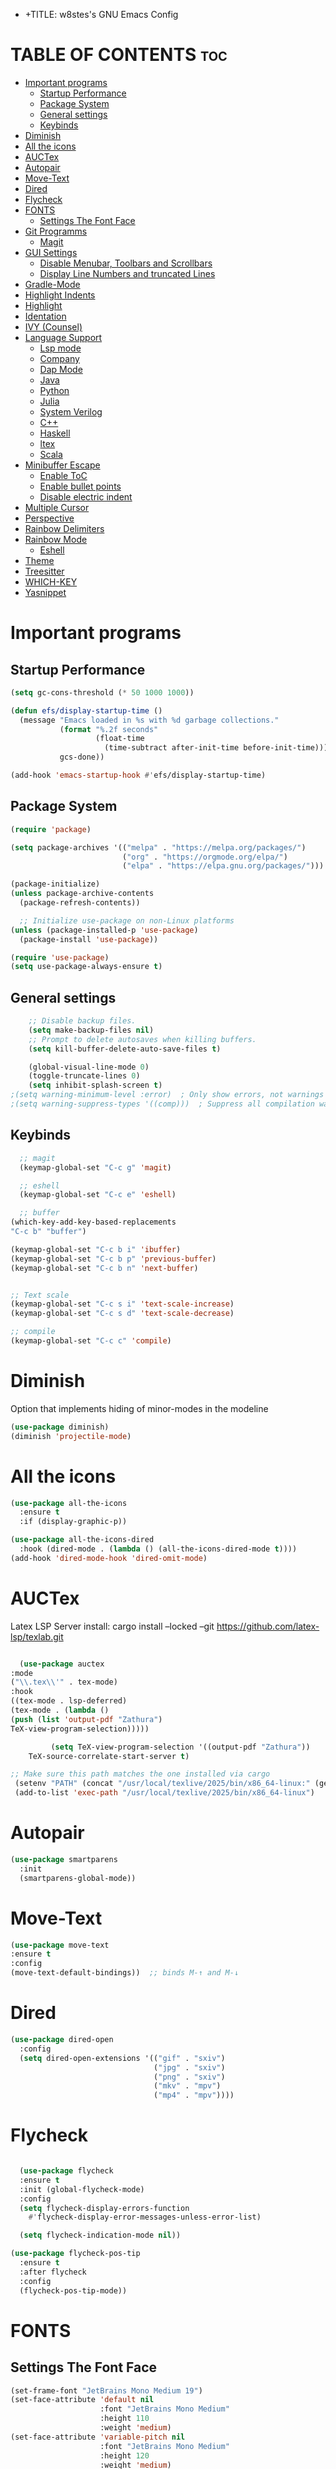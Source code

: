 - +TITLE: w8stes's GNU Emacs Config
#+AUTHOR: w8ste
#+STARTUP: showerverything
#+OPTIONS: toc:2
* TABLE OF CONTENTS :toc:
- [[#important-programs][Important programs]]
  - [[#startup-performance][Startup Performance]]
  - [[#package-system][Package System]]
  - [[#general-settings][General settings]]
  - [[#keybinds][Keybinds]]
- [[#diminish][Diminish]]
- [[#all-the-icons][All the icons]]
- [[#auctex][AUCTex]]
- [[#autopair][Autopair]]
- [[#move-text][Move-Text]]
- [[#dired][Dired]]
- [[#flycheck][Flycheck]]
- [[#fonts][FONTS]]
  - [[#settings-the-font-face][Settings The Font Face]]
- [[#git-programms][Git Programms]]
  - [[#magit][Magit]]
- [[#gui-settings][GUI Settings]]
  - [[#disable-menubar-toolbars-and-scrollbars][Disable Menubar, Toolbars and Scrollbars]]
  - [[#display-line-numbers-and-truncated-lines][Display Line Numbers and truncated Lines]]
- [[#gradle-mode][Gradle-Mode]]
- [[#highlight-indents][Highlight Indents]]
- [[#highlight][Highlight]]
- [[#identation][Identation]]
- [[#ivy-counsel][IVY (Counsel)]]
- [[#language-support][Language Support]]
  - [[#lsp-mode][Lsp mode]]
  - [[#company][Company]]
  - [[#dap-mode][Dap Mode]]
  - [[#java][Java]]
  - [[#python][Python]]
  - [[#julia][Julia]]
  - [[#system-verilog][System Verilog]]
  - [[#c][C++]]
  - [[#haskell][Haskell]]
  - [[#ltex][ltex]]
  - [[#scala][Scala]]
- [[#minibuffer-escape][Minibuffer Escape]]
  - [[#enable-toc][Enable ToC]]
  - [[#enable-bullet-points][Enable bullet points]]
  - [[#disable-electric-indent][Disable electric indent]]
- [[#multiple-cursor][Multiple Cursor]]
- [[#perspective][Perspective]]
- [[#rainbow-delimiters][Rainbow Delimiters]]
- [[#rainbow-mode][Rainbow Mode]]
  - [[#eshell][Eshell]]
- [[#theme][Theme]]
- [[#treesitter][Treesitter]]
- [[#which-key][WHICH-KEY]]
- [[#yasnippet][Yasnippet]]

* Important programs
** Startup Performance
#+begin_src emacs-lisp
(setq gc-cons-threshold (* 50 1000 1000))

(defun efs/display-startup-time ()
  (message "Emacs loaded in %s with %d garbage collections."
           (format "%.2f seconds"
                   (float-time
                     (time-subtract after-init-time before-init-time)))
           gcs-done))

(add-hook 'emacs-startup-hook #'efs/display-startup-time)
#+end_src
** Package System
#+begin_src emacs-lisp
(require 'package)

(setq package-archives '(("melpa" . "https://melpa.org/packages/")
                         ("org" . "https://orgmode.org/elpa/")
                         ("elpa" . "https://elpa.gnu.org/packages/")))

(package-initialize)
(unless package-archive-contents
  (package-refresh-contents))

  ;; Initialize use-package on non-Linux platforms
(unless (package-installed-p 'use-package)
  (package-install 'use-package))

(require 'use-package)
(setq use-package-always-ensure t)
#+end_src


** General settings
#+begin_src emacs-lisp
    ;; Disable backup files.
    (setq make-backup-files nil)
    ;; Prompt to delete autosaves when killing buffers.
    (setq kill-buffer-delete-auto-save-files t)

    (global-visual-line-mode 0)
    (toggle-truncate-lines 0)
    (setq inhibit-splash-screen t)
;(setq warning-minimum-level :error)  ; Only show errors, not warnings
;(setq warning-suppress-types '((comp)))  ; Suppress all compilation warnings

#+end_src

** Keybinds
#+begin_src emacs-lisp
    ;; magit
    (keymap-global-set "C-c g" 'magit)

    ;; eshell
    (keymap-global-set "C-c e" 'eshell)

    ;; buffer
  (which-key-add-key-based-replacements
  "C-c b" "buffer")

  (keymap-global-set "C-c b i" 'ibuffer)
  (keymap-global-set "C-c b p" 'previous-buffer)
  (keymap-global-set "C-c b n" 'next-buffer)


  ;; Text scale
  (keymap-global-set "C-c s i" 'text-scale-increase)
  (keymap-global-set "C-c s d" 'text-scale-decrease)

  ;; compile
  (keymap-global-set "C-c c" 'compile)

  #+end_src

* Diminish
Option that implements hiding of minor-modes in the modeline
#+begin_src emacs-lisp
    (use-package diminish)
    (diminish 'projectile-mode)
#+end_src 


* All the icons
#+begin_src emacs-lisp
  (use-package all-the-icons
    :ensure t
    :if (display-graphic-p))

  (use-package all-the-icons-dired
    :hook (dired-mode . (lambda () (all-the-icons-dired-mode t))))
  (add-hook 'dired-mode-hook 'dired-omit-mode)
#+end_src

* AUCTex

Latex LSP Server install: cargo install --locked --git https://github.com/latex-lsp/texlab.git
#+begin_src emacs-lisp

  (use-package auctex
:mode
("\\.tex\\'" . tex-mode)
:hook
((tex-mode . lsp-deferred)
(tex-mode . (lambda ()
(push (list 'output-pdf "Zathura")
TeX-view-program-selection)))))

         (setq TeX-view-program-selection '((output-pdf "Zathura"))
    TeX-source-correlate-start-server t)

;; Make sure this path matches the one installed via cargo
 (setenv "PATH" (concat "/usr/local/texlive/2025/bin/x86_64-linux:" (getenv "PATH")))
 (add-to-list 'exec-path "/usr/local/texlive/2025/bin/x86_64-linux")

#+end_src

* Autopair
#+begin_src emacs-lisp
  (use-package smartparens
    :init
    (smartparens-global-mode))
#+end_src

* Move-Text
#+begin_src emacs-lisp
  (use-package move-text
  :ensure t
  :config
  (move-text-default-bindings))  ;; binds M-↑ and M-↓
#+end_src

* Dired
#+begin_src emacs-lisp
  (use-package dired-open
    :config
    (setq dired-open-extensions '(("gif" . "sxiv")
                                  ("jpg" . "sxiv")
                                  ("png" . "sxiv")
                                  ("mkv" . "mpv")
                                  ("mp4" . "mpv"))))
#+end_src

* Flycheck
#+begin_src emacs-lisp

    (use-package flycheck
    :ensure t
    :init (global-flycheck-mode)
    :config
    (setq flycheck-display-errors-function
      #'flycheck-display-error-messages-unless-error-list)

    (setq flycheck-indication-mode nil))

  (use-package flycheck-pos-tip
    :ensure t
    :after flycheck
    :config
    (flycheck-pos-tip-mode))
#+end_src

* FONTS
** Settings The Font Face
#+begin_src emacs-lisp
  (set-frame-font "JetBrains Mono Medium 19")
  (set-face-attribute 'default nil
                      :font "JetBrains Mono Medium"
                      :height 110
                      :weight 'medium)
  (set-face-attribute 'variable-pitch nil
                      :font "JetBrains Mono Medium"
                      :height 120
                      :weight 'medium)
  (set-face-attribute 'fixed-pitch nil
                      :font "JetBrains Mono Medium"
                      :height 110
                      :weight 'medium)
  ;; Makes commented text and keywords italics.
  ;; This is working in emacsclient but not emacs.
  ;; Your font must have an italic face available.
  (set-face-attribute 'font-lock-comment-face nil
                      :slant 'italic)
  (set-face-attribute 'font-lock-keyword-face nil
                      :slant 'italic)

  ;; This sets the default font on all graphical frames created after restarting Emacs.
  ;; Does the same thing as 'set-face-attribute default' above, but emacsclient fonts
  ;; are not right unless I also add this method of setting the default font.
  (add-to-list 'default-frame-alist '(font . "JetBrains Mono Medium 12"))

  ;; Uncomment the following line if line spacing needs adjusting.
  (setq-default line-spacing 0.12)
#+end_src

* Git Programms
** Magit
The goat
#+begin_src emacs-lisp
  (use-package magit
    :diminish)
#+end_src

* GUI Settings
** Disable Menubar, Toolbars and Scrollbars
#+begin_src emacs-lisp
  (menu-bar-mode -1)
  (tool-bar-mode -1)
  (scroll-bar-mode -1)
#+end_src

** Display Line Numbers and truncated Lines
#+begin_src emacs-lisp
  (global-display-line-numbers-mode 1)
  (setq display-line-numbers-type 'relative)
  (global-visual-line-mode t)
#+end_src

* Gradle-Mode
#+begin_src emacs-lisp
  (use-package gradle-mode)
#+end_src

* Highlight Indents
#+begin_src emacs-lisp
  ;;(use-package highlight-indent-guides
  ;;:config
  ;;(set-face-background 'highlight-indent-guides-odd-face "darkgray")
  ;;(set-face-background 'highlight-indent-guides-even-face "dimgray")
  ;;(set-face-foreground 'highlight-indent-guides-character-face "dimgray")
  ;;(add-hook 'c++-mode-hook 'highlight-indent-guides-mode)
  ;;(add-hook 'java-mode-hook 'highlight-indent-guides-mode)
  ;;(add-hook 'prog-mode-hook 'highlight-indent-guides-mode))
#+end_src

* Highlight
#+begin_src emacs-lisp
  (use-package hl-todo
    :hook ((org-mode . hl-todo-mode)
           (prog-mode . hl-todo-mode))
    :config
    (setq hl-todo-highlight-punctuation ":"
          hl-todo-keyword-faces
          `(("TODO"       warning bold)
            ("FIXME"      error bold)
            ("HACK"       font-lock-constant-face bold)
            ("REVIEW"     font-lock-keyword-face bold)
            ("NOTE"       success bold)
            ("DEPRECATED" font-lock-doc-face bold))))
#+end_src

* Identation
#+begin_src emacs-lisp
  (setq-default tab-width 4)
  (setq-default indent-tabs-mode nil)
#+end_src

* IVY (Counsel)
#+begin_src emacs-lisp
(use-package counsel
  :bind (("C-x b" . 'counsel-ibuffer)
         :map minibuffer-local-map
         ("C-r" . 'counsel-minibuffer-history))
  :custom
  (counsel-linux-app-format-function #'counsel-linux-app-format-function-name-only)
  :config
  (counsel-mode 1))


#+end_src

* Language Support
** Lsp mode

#+begin_src emacs-lisp
  (use-package lsp-mode
    :ensure t
    :commands (lsp lsp-deferred)
    :init
    (setq lsp-keymap-prefix "C-c l"
          lsp-modeline-diagnostics-enable nil)
    :hook ((LaTeX-mode . lsp-deferred)
           (lsp-mode . lsp-enable-which-key-integration)
           (julia-mode . lsp)
           (c-mode . lsp)
           (c++-mode . lsp)
           (C++-mode . lsp)
           (java-mode . lsp)
           (sh-mode . lsp)
           (haskell-mode . lsp)
           (css-mode . lsp)
           (tex-mode . lsp))
    :custom
    (lsp-rust-analyzer-cargo-watch-command "clippy")
    (lsp-eldoc-render-all t)
    (lsp-idle-delay 0.6)
    (lsp-inlay-hint-enable t)
    (lsp-log-io t)
    (lsp-diagnostics-provider :flycheck) ;; Explicitly use Flycheck
    :config
    (setq lsp-rust-analyzer-display-lifetime-elision-hints-enable t
          lsp-rust-analyzer-display-chaining-hints t
          lsp-rust-analyzer-display-lifetime-elision-hints-use-parameter-names nil
          lsp-rust-analyzer-display-closure-return-type-hints t
          lsp-rust-analyzer-display-parameter-hints nil
          lsp-rust-analyzer-display-reborrow-hints nil))

  (use-package lsp-latex
    :ensure t
    :hook (bibtex-mode . lsp))

  (use-package lsp-ui
    :ensure t
    :hook (lsp-mode . lsp-ui-mode)
    :custom
    (lsp-ui-doc-position 'bottom))

  (use-package lsp-treemacs
    :ensure t
    :after lsp)

  (use-package lsp-ivy
    :ensure t
    :after lsp)

  (use-package lsp-pyright
  :ensure t
  :after lsp-mode
  :hook (python-mode . (lambda ()
                         (require 'lsp-pyright)
                         (lsp-deferred))))  ;; or just (lsp) if you prefer

          (require 'package)


#+end_src

** Company
#+begin_src emacs-lisp
    (use-package company
    :after lsp-mode
    :hook (lsp-mode . company-mode)
    :bind (:map company-active-map
           ("C-u" . company-complete-selection)
           ("C-j" . company-select-next)
           ("C-k" . company-select-previous))
          (:map lsp-mode-map
           ("C-i" . company-indent-or-complete-common))
    :custom
    (company-minimum-prefix-length 1)
    (company-idle-delay 0.0))

  (use-package company-box
    :ensure t
    :after company
    :hook (company-mode . company-box-mode))

#+end_src

** Dap Mode
#+begin_src emacs-lisp
(use-package dap-mode
  ;; Uncomment the config below if you want all UI panes to be hidden by default!
  ;; :custom
  ;; (lsp-enable-dap-auto-configure nil)
  ;; :config
  ;; (dap-ui-mode 1)
  :commands dap-debug
  :config
  ;; Set up Node debugging
  (require 'dap-node)
  (dap-node-setup)) ;; Automatically installs Node debug adapter if needed
#+end_src

** Java
#+begin_src emacs-lisp
  (use-package lsp-java
    :hook (java-mode . lsp-deferred))
#+end_src

** Python
#+begin_src emacs-lisp
  
(use-package python-mode
  :ensure t
  :hook (python-mode . lsp-deferred)
  :custom
  ;; NOTE: Set these if Python 3 is called "python3" on your system!
  ;; (python-shell-interpreter "python3")
  ;; (dap-python-executable "python3")
  (dap-python-debugger 'debugpy)
  :config
  (require 'dap-python))
#+end_src

** Julia
#+begin_src emacs-lisp
  (use-package lsp-julia
         :after lsp-mode
          :config
  (setq lsp-julia-default-environment "~/.julia/environments/v1.11"))


#+end_src


** System Verilog
#+begin_src emacs-lisp
  (use-package verilog-mode
    :ensure t
    :hook (verilog-mode . (lambda ()
                            (require 'verilog-mode)
                            (lsp))))
#+end_src

** C++
#+begin_src emacs-lisp

  (use-package ccls
  :ensure t
  :hook ((c-mode c++-mode objc-mode cuda-mode) .
         (lambda () (require 'ccls) (lsp)))
  :config
  (progn
    (setq ccls-executable "/usr/bin/ccls")
    (setq ccls-initialization-options
          '(:index (:comments 2) :completion (:detailedLabel t)))))

#+end_src

** Haskell
#+begin_src emacs-lisp
  (use-package haskell-mode
    :ensure t
    :hook (haskell-mode . interactive-haskell-mode))
#+end_src
** ltex
 (use-package lsp-ltex
  :ensure t
  :hook (text-mode . (lambda ()
                       (require 'lsp-ltex)
                       (lsp)))  ; or lsp-deferred
  :init
  (setq lsp-ltex-version "14.0.0"))  ; make sure you have set this, see below

** Scala
#+begin_src emacs-lisp

  (use-package scala-mode
    :mode "\\.s\\(cala\\|bt\\)$")

  (use-package sbt-mode
    :commands sbt-start sbt-command
    :config
    ;; WORKAROUND: allows using SPACE when in the minibuffer
    (substitute-key-definition
     'minibuffer-complete-word
     'self-insert-command
     minibuffer-local-completion-map))

  (use-package lsp-metals
    :ensure t
    :custom
    ;; You might set metals server options via -J arguments. This might not always work, for instance when
    ;; metals is installed using nix. In this case you can use JAVA_TOOL_OPTIONS environment variable.
    (lsp-metals-server-args '(;; Metals claims to support range formatting by default but it supports range
                              ;; formatting of multiline strings only. You might want to disable it so that
                              ;; emacs can use indentation provided by scala-mode.
                              "-J-Dmetals.allow-multiline-string-formatting=off"
                              ;; Enable unicode icons. But be warned that emacs might not render unicode
                              ;; correctly in all cases.
                              "-J-Dmetals.icons=unicode"))
    ;; In case you want semantic highlighting. This also has to be enabled in lsp-mode using
    ;; `lsp-semantic-tokens-enable' variable. Also you might want to disable highlighting of modifiers
    ;; setting `lsp-semantic-tokens-apply-modifiers' to `nil' because metals sends `abstract' modifier
    ;; which is mapped to `keyword' face.
    (lsp-metals-enable-semantic-highlighting t)
    :hook (scala-mode . lsp))
#+end_src

* Minibuffer Escape
#+begin_src emacs-lisp
  (global-set-key [escape] 'keyboard-escape-quit) 
#+end_src

** Enable ToC
#+begin_src emacs-lisp
  (use-package toc-org
    :diminish
    :commands toc-org-enable
    :init (add-hook 'org-mode-hook 'toc-org-enable)
    (setq org-agenda-start-on-weekday 1))
#+end_src

** Enable bullet points
#+begin_src emacs-lisp
  (add-hook 'org-mode-hook 'org-indent-mode)
  (use-package org-bullets
    :hook (org-mode . org-bullets-mode)
    :custom
    (org-bullets-bullet-list '("◉" "○" "●" "○" "●" "○" "●")))
#+end_src

** Disable electric indent
#+begin_src emacs_lisp
(electric-indent-mode -1)
(setq org-edit-src-content-indention 1)
#+end_src

#+begin_src emacs-lisp
  (require 'org-tempo)
#+end_src

* Multiple Cursor
#+begin_src emacs-lisp
(use-package multiple-cursors
  :ensure t
  :bind (("C-S-c C-S-c" . mc/edit-lines)
         ("C->"         . mc/mark-next-like-this)
         ("C-<"         . mc/mark-previous-like-this)
         ("C-c C-<"     . mc/mark-all-like-this)))
#+end_src
* Perspective
#+begin_src emacs-lisp
  (use-package perspective
    :custom
    ;; NOTE! I have also set 'SCP =' to open the perspective menu.
    ;; I'm only setting the additional binding because setting it
    ;; helps suppress an annoying warning message.
    (persp-mode-prefix-key (kbd "C-c M-p"))
    :init 
    (persp-mode)
    :config
    ;; Sets a file to write to when we save states
    (setq persp-state-default-file "~/.config/emacs/sessions"))

  ;; This will group buffers by persp-name in ibuffer.
  (add-hook 'ibuffer-hook
            (lambda ()
              (persp-ibuffer-set-filter-groups)
              (unless (eq ibuffer-sorting-mode 'alphabetic)
                (ibuffer-do-sort-by-alphabetic))))

  ;; Automatically save perspective states to file when Emacs exits.
  (add-hook 'kill-emacs-hook #'persp-state-save)
#+end_src


* Rainbow Delimiters
#+begin_src emacs-lisp
  (use-package rainbow-delimiters
    :hook ((emacs-lisp-mode . rainbow-delimiters-mode)
           (clojure-mode . rainbow-delimiters-mode)))
#+end_src

* Rainbow Mode
#+begin_src emacs-lisp
  (use-package rainbow-mode
    :diminish
    :hook 
    ((org-mode prog-mode) . rainbow-mode))
#+end_src

: * Shells and Terminals
** Eshell
Shell written in emacs-lisp
#+begin_src emacs-lisp
  (use-package eshell-syntax-highlighting
    :after esh-mode
    :config
    (eshell-syntax-highlighting-global-mode +1))

  ;; eshell-syntax-highlighting -- adds fish/zsh-like syntax highlighting.
  ;; eshell-rc-script -- your profile for eshell; like a bashrc for eshell.
  ;; eshell-aliases-file -- sets an aliases file for the eshell.

  (setq eshell-rc-script (concat user-emacs-directory "eshell/profile")
        eshell-aliases-file (concat user-emacs-directory "eshell/aliases")
        eshell-history-size 5000
        eshell-buffer-maximum-lines 5000
        eshell-hist-ignoredups t
        eshell-scroll-to-bottom-on-input t
        eshell-destroy-buffer-when-process-dies t
        eshell-visual-commands'("bash" "fish" "htop" "ssh" "top" "zsh"))
#+end_src

* Theme
#+begin_src emacs-lisp
  (use-package doom-themes
    :ensure t
    :config
    ;; Global settings (defaults)
    (setq doom-themes-enable-bold t    ; if nil, bold is universally disabled
          doom-themes-enable-italic t) ; if nil, italics is universally disabled
    (load-theme 'doom-tokyo-night t)

    ;; Enable flashing mode-line on errors
    (doom-themes-visual-bell-config)
    ;; Enable custom neotree theme (all-the-icons must be installed!)
    (doom-themes-neotree-config)
    ;; or for treemacs users
    (setq doom-themes-treemacs-theme "doom-atom") ; use "doom-colors" for less minimal icon theme
    (doom-themes-treemacs-config)
    ;; Corrects (and improves) org-mode's native fontification.
    (doom-themes-org-config))
#+end_src


* Treesitter
#+begin_src emacs-lisp
      (use-package tree-sitter
            :diminish
            :init
        (global-tree-sitter-mode)
        (add-hook 'tree-sitter-after-on-hook #'tree-sitter-hl-mode))
      (use-package tree-sitter-langs
          :diminish)
#+end_src

* WHICH-KEY
#+begin_src emacs-lisp
  (use-package which-key
    :init
    (which-key-mode 1)
    :config
    (setq which-key-side-window-location 'bottom
          which-key-sort-order #'which-key-key-order-alpha
          which-key-sort-uppercase-first nil
          which-key-add-column-padding 1
          which-key-max-display-columns nil
          which-key-min-display-lines 6
          which-key-side-window-slot -10
          which-key-side-window-max-height 0.25
          which-key-idle-delay 0.8
          which-key-max-description-length 25
          which-key-allow-imprecise-window-fit nil 
          which-key-separator " → " ))
#+end_src

* Yasnippet
#+begin_src emacs-lisp
  (use-package yasnippet
    :ensure t
    :hook ((LaTeX-mode . yas-minor-mode)
           (post-self-insert . my/yas-try-expanding-auto-snippets)))

  (setq yas-triggers-in-field t)

  ;; Function that tries to autoexpand YaSnippets
  ;; The double quoting is NOT a typo!
  (defun my/yas-try-expanding-auto-snippets ()
    (when (and (boundp 'yas-minor-mode) yas-minor-mode)
      (let ((yas-buffer-local-condition ''(require-snippet-condition . auto)))
        (yas-expand))))
#+end_src
